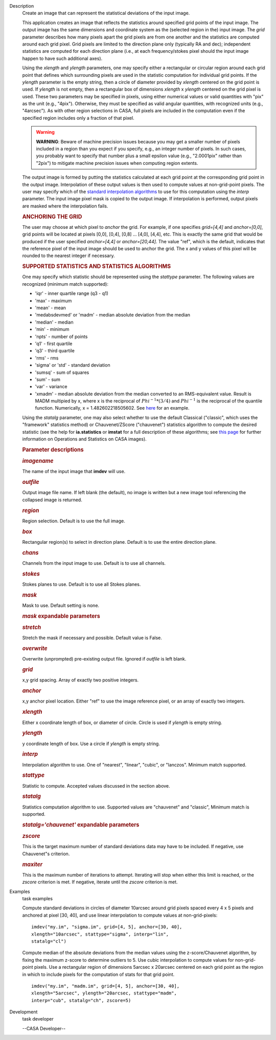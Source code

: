 

.. _Description:

Description
   Create an image that can represent the statistical deviations of the
   input image.
   
   This application creates an image that reflects the statistics
   around specified grid points of the input image. The output image
   has the same dimensions and coordinate system as the (selected
   region in the) input image. The *grid* parameter describes how
   many pixels apart the grid pixels are from one another and the
   statistics are computed around each grid pixel. Grid pixels are
   limited to the direction plane only (typically RA and dec);
   independent statistics are computed for each direction plane
   (i.e., at each frequency/stokes pixel should the input image
   happen to have such additional axes).
   
   Using the *xlength* and *ylength* parameters, one may specify
   either a rectangular or circular region around each grid point
   that defines which surrounding pixels are used in the statistic
   computation for individual grid points. If the *ylength* parameter
   is the empty string, then a circle of diameter provided by
   *xlength* centered on the grid point is used. If *ylength* is not
   empty, then a rectangular box of dimensions *xlength* x *ylength*
   centered on the grid pixel is used. These two parameters may be
   specified in pixels, using either numerical values or valid
   quantities with "pix" as the unit (e.g., "4pix"). Otherwise, they
   must be specified as valid angular quantities, with recognized
   units (e.g., "4arcsec"). As with other region selections in CASA,
   full pixels are included in the computation even if the specified
   region includes only a fraction of that pixel.
   
   .. warning:: **WARNING**: Beware of machine precision issues because you may
      get a smaller number of pixels included in a region than you
      expect if you specify, e.g., an integer number of pixels. In
      such cases, you probably want to specify that number plus a
      small epsilon value (e.g., "2.0001pix" rather than "2pix") to
      mitigate machine precision issues when computing region
      extents.
   
   The output image is formed by putting the statistics calculated at
   each grid point at the corresponding grid point in the output
   image. Interpolation of these output values is then used to
   compute values at non-grid-point pixels. The user may specify
   which of the `standard interpolation
   algorithms <https://en.wikipedia.org/wiki/Interpolation>`__ to use
   for this computation using the *interp* parameter. The input image
   pixel mask is copied to the output image. If interpolation is
   performed, output pixels are masked where the interpolation fails.
   
   .. rubric:: ANCHORING THE GRID
      
   
   The user may choose at which pixel to *anchor* the grid. For
   example, if one specifies *grid=[4,4]* and *anchor=[0,0]*, grid
   points will be located at pixels [0,0], [0,4], [0,8] ... [4,0],
   [4,4], etc. This is exactly the same grid that would be produced
   if the user specified *anchor=[4,4]* or *anchor=[20,44]*. The
   value "ref", which is the default, indicates that the reference
   pixel of the input image should be used to anchor the grid. The x
   and y values of this pixel will be rounded to the nearest integer
   if necessary.
   
   .. rubric:: SUPPORTED STATISTICS AND STATISTICS ALGORITHMS
      
   
   One may specify which statistic should be represented using the
   *stattype* parameter. The following values are recognized (minimum
   match supported):
   
   -  'iqr' - inner quartile range (q3 - q1)
   -  'max' - maximum
   -  'mean' - mean
   -  'medabsdevmed' or 'madm' - median absolute deviation from the
      median
   -  'median' - median
   -  'min' - minimum
   -  'npts' - number of points
   -  'q1' - first quartile
   -  'q3' - third quartile
   -  'rms' - rms
   -  'sigma' or 'std' - standard deviation
   -  'sumsq' - sum of squares
   -  'sum' - sum
   -  'var' - variance
   -  'xmadm' - median absolute deviation from the median converted
      to an RMS-equivalent value. Result is MADM multipied by x,
      where x is the reciprocal of :math:`Phi^{-1}*(3/4)` and
      :math:`Phi^{-1}` is the reciprocal of the quantile function.
      Numerically, x = 1.482602218505602. See
      `here <https://en.wikipedia.org/wiki/Median_absolute_deviation#Relation_to_standard_deviation>`__
      for an example.
   
   Using the *statalg* parameter, one may also select whether to use
   the default Classical ("classic", which uses the "framework"
   statistics method) or Chauvenet/ZScore ("chauvenet") statistics
   algorithm to compute the desired statistic (see the help for
   **ia.statistics** or **imstat** for a full description of these
   algorithms; see `this
   page <https://casa.nrao.edu/casadocs-devel/stable/imaging/image-analysis/mathematical-operation-on-images-and-image-statistics>`__
   for further information on Operations and Statistics on CASA
   images).
   
    
   
   .. rubric:: Parameter descriptions
      
   
   .. rubric:: *imagename*
      
   
   The name of the input image that **imdev** will use.
   
   .. rubric:: *outfile*
      
   
   Output image file name. If left blank (the default), no image is
   written but a new image tool referencing the collapsed image is
   returned.
   
   .. rubric:: *region*
      
   
   Region selection. Default is to use the full image.
   
   .. rubric:: *box*
      
   
   Rectangular region(s) to select in direction plane. Default is to
   use the entire direction plane.
   
   .. rubric:: *chans*
      
   
   Channels from the input image to use. Default is to use all
   channels.
   
   .. rubric:: *stokes*
      
   
   Stokes planes to use. Default is to use all Stokes planes.
   
   .. rubric:: *mask*
      
   
   Mask to use. Default setting is none.
   
   .. rubric:: *mask* expandable parameters
      
   
   .. rubric:: *stretch*
      
   
   Stretch the mask if necessary and possible. Default value is
   False.
   
    
   
   .. rubric:: *overwrite*
      
   
   Overwrite (unprompted) pre-existing output file. Ignored if
   *outfile* is left blank.
   
   .. rubric:: *grid*
      
   
   x,y grid spacing. Array of exactly two positive integers.
   
   .. rubric:: *anchor*
      
   
   x,y anchor pixel location. Either "ref" to use the image reference
   pixel, or an array of exactly two integers.
   
   .. rubric:: *xlength*
      
   
   Either x coordinate length of box, or diameter of circle. Circle
   is used if *ylength* is empty string.
   
   .. rubric:: *ylength*
      
   
   y coordinate length of box. Use a circle if *ylength* is empty
   string.
   
   .. rubric:: *interp*
      
   
   Interpolation algorithm to use. One of "nearest", "linear",
   "cubic", or "lanczos". Minimum match supported.
   
   .. rubric:: *stattype*
      
   
   Statistic to compute. Accepted values discussed in the section
   above.
   
   .. rubric:: *statalg*
      
   
   Statistics computation algorithm to use. Supported values are
   "chauvenet" and "classic", Minimum match is supported.
   
   .. rubric:: *statalg='chauvenet'* expandable parameters
      
   
   .. rubric:: *zscore*
      
   
   This is the target maximum number of standard deviations data may
   have to be included. If negative, use Chauvenet"s criterion.
   
   .. rubric:: *maxiter*
      
   
   This is the maximum number of iterations to attempt. Iterating
   will stop when either this limit is reached, or the *zscore*
   criterion is met. If negative, iterate until the *zscore*
   criterion is met.
   

.. _Examples:

Examples
   task examples
   
   Compute standard deviations in circles of diameter 10arcsec around
   grid pixels spaced every 4 x 5 pixels and anchored at pixel [30,
   40], and use linear interpolation to compute values at
   non-grid-pixels:
   
   ::
   
      imdev("my.im", "sigma.im", grid=[4, 5], anchor=[30, 40],
      xlength="10arcsec", stattype="sigma", interp="lin",
      statalg="cl")
   
   Compute median of the absolute deviations from the median values
   using the z-score/Chauvenet algorithm, by fixing the maximum
   z-score to determine outliers to 5. Use cubic interpolation to
   compute values for non-grid-point pixels. Use a rectangular region
   of dimensions 5arcsec x 20arcsec centered on each grid point as
   the region in which to include pixels for the computation of stats
   for that grid point.
   
   ::
   
      imdev("my.im", "madm.im", grid=[4, 5], anchor=[30, 40],
      xlength="5arcsec", ylength="20arcsec, stattype="madm",
      interp="cub", statalg="ch", zscore=5)
   

.. _Development:

Development
   task developer
   
   --CASA Developer--
   
   